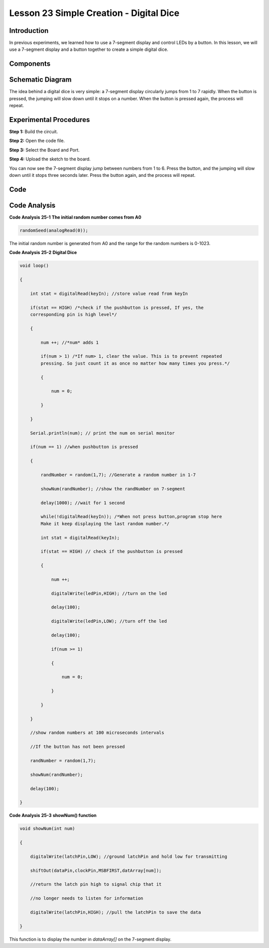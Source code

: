 Lesson 23 Simple Creation - Digital Dice
==================================================

Introduction
------------------

In previous experiments, we learned how to use a 7-segment display and
control LEDs by a button. In this lesson, we will use a 7-segment
display and a button together to create a simple digital dice.

Components
-------------

.. image:: media_uno/uno27.png
    :align: center

Schematic Diagram
---------------------

The idea behind a digital dice is very simple: a 7-segment display
circularly jumps from 1 to 7 rapidly. When the button is pressed, the
jumping will slow down until it stops on a number. When the button is
pressed again, the process will repeat.

.. image:: media_uno/image195.png
   :alt: C:\Users\sunfounder\Desktop\ytryh.png


Experimental Procedures
---------------------------

**Step 1:** Build the circuit.

.. image:: media_uno/image196.png


**Step 2:** Open the code file.

**Step 3:** Select the Board and Port.

**Step 4:** Upload the sketch to the board.

You can now see the 7-segment display jump between numbers from 1 to 6.
Press the button, and the jumping will slow down until it stops three
seconds later. Press the button again, and the process will repeat.

.. image:: media_uno/image197.jpeg
   :alt: 17
   :width: 7.87569in
   :height: 5.11667in
   :align: center

Code
--------

.. raw:: html

    <iframe src=https://create.arduino.cc/editor/sunfounder01/03087a2a-e729-42d0-ac76-6754728a6ca0/preview?embed style="height:510px;width:100%;margin:10px 0" frameborder=0></iframe>

Code Analysis
----------------

**Code Analysis** **25-1** **The initial random number comes from A0**

.. code-block:: arduino

    randomSeed(analogRead(0));

The initial random number is generated from A0 and the range for the
random numbers is 0-1023.

**Code Analysis** **25-2** **Digital Dice**

.. code-block:: arduino 

    void loop()

    {

        int stat = digitalRead(keyIn); //store value read from keyIn

        if(stat == HIGH) /*check if the pushbutton is pressed, If yes, the
        corresponding pin is high level*/

        {

            num ++; //*num* adds 1

            if(num > 1) /*If num> 1, clear the value. This is to prevent repeated
            pressing. So just count it as once no matter how many times you press.*/

            {

                num = 0;

            }

        }

        Serial.println(num); // print the num on serial monitor

        if(num == 1) //when pushbutton is pressed

        {

            randNumber = random(1,7); //Generate a random number in 1-7

            showNum(randNumber); //show the randNumber on 7-segment

            delay(1000); //wait for 1 second

            while(!digitalRead(keyIn)); /*When not press button,program stop here
            Make it keep displaying the last random number.*/

            int stat = digitalRead(keyIn);

            if(stat == HIGH) // check if the pushbutton is pressed

            {

                num ++;

                digitalWrite(ledPin,HIGH); //turn on the led

                delay(100);

                digitalWrite(ledPin,LOW); //turn off the led

                delay(100);

                if(num >= 1)

                {

                    num = 0;

                }

            }

        }

        //show random numbers at 100 microseconds intervals

        //If the button has not been pressed

        randNumber = random(1,7);

        showNum(randNumber);

        delay(100);

    }

**Code Analysis** **25-3** **showNum() function**

.. code-block:: arduino

    void showNum(int num)

    {

        digitalWrite(latchPin,LOW); //ground latchPin and hold low for transmitting

        shiftOut(dataPin,clockPin,MSBFIRST,datArray[num]);

        //return the latch pin high to signal chip that it

        //no longer needs to listen for information

        digitalWrite(latchPin,HIGH); //pull the latchPin to save the data

    }

This function is to display the number in *dataArray[]* on the 7-segment
display.

